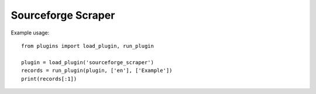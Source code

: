 Sourceforge Scraper
===================

Example usage::

    from plugins import load_plugin, run_plugin

    plugin = load_plugin('sourceforge_scraper')
    records = run_plugin(plugin, ['en'], ['Example'])
    print(records[:1])
